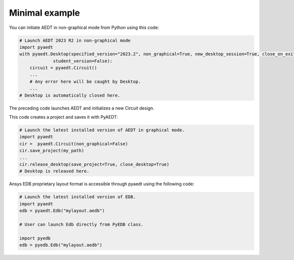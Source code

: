 Minimal example
===============

You can initiate AEDT in non-graphical mode from Python using this code:

.. code:: python

    # Launch AEDT 2023 R2 in non-graphical mode
    import pyaedt
    with pyaedt.Desktop(specified_version="2023.2", non_graphical=True, new_desktop_session=True, close_on_exit=True,
                 student_version=False):
        circuit = pyaedt.Circuit()
        ...
        # Any error here will be caught by Desktop.
        ...
    # Desktop is automatically closed here.

The preceding code launches AEDT and initializes a new Circuit design.

.. image:: ../Resources/aedt_first_page.png
  :width: 800
  :alt: Electronics Desktop launched

This code creates a project and saves it with PyAEDT:

.. code:: python

    # Launch the latest installed version of AEDT in graphical mode.
    import pyaedt
    cir =  pyaedt.Circuit(non_graphical=False)
    cir.save_project(my_path)
    ...
    cir.release_desktop(save_project=True, close_desktop=True)
    # Desktop is released here.

Ansys EDB proprietary layout format is accessible through pyaedt using the following
code:

.. code:: python

    # Launch the latest installed version of EDB.
    import pyaedt
    edb = pyaedt.Edb("mylayout.aedb")

    # User can launch Edb directly from PyEDB class.

    import pyedb
    edb = pyedb.Edb("mylayout.aedb")
